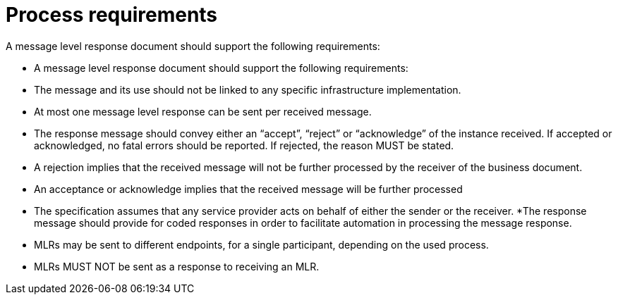 [[process-requirements]]
= Process requirements

A message level response document should support the following requirements:

* A message level response document should support the following requirements:
* The message and its use should not be linked to any specific infrastructure implementation.
* At most one message level response can be sent per received message.
* The response message should convey either an “accept”, “reject” or “acknowledge” of the
instance received. If accepted or acknowledged, no fatal errors should be reported. If
rejected, the reason MUST be stated.
* A rejection implies that the received message will not be further processed by the receiver of
the business document.
* An acceptance or acknowledge implies that the received message will be further processed
* The specification assumes that any service provider acts on behalf of either the sender or the
receiver.
*The response message should provide for coded responses in order to facilitate automation
in processing the message response.
* MLRs may be sent to different endpoints, for a single participant, depending on the used
process.
* MLRs MUST NOT be sent as a response to receiving an MLR.
